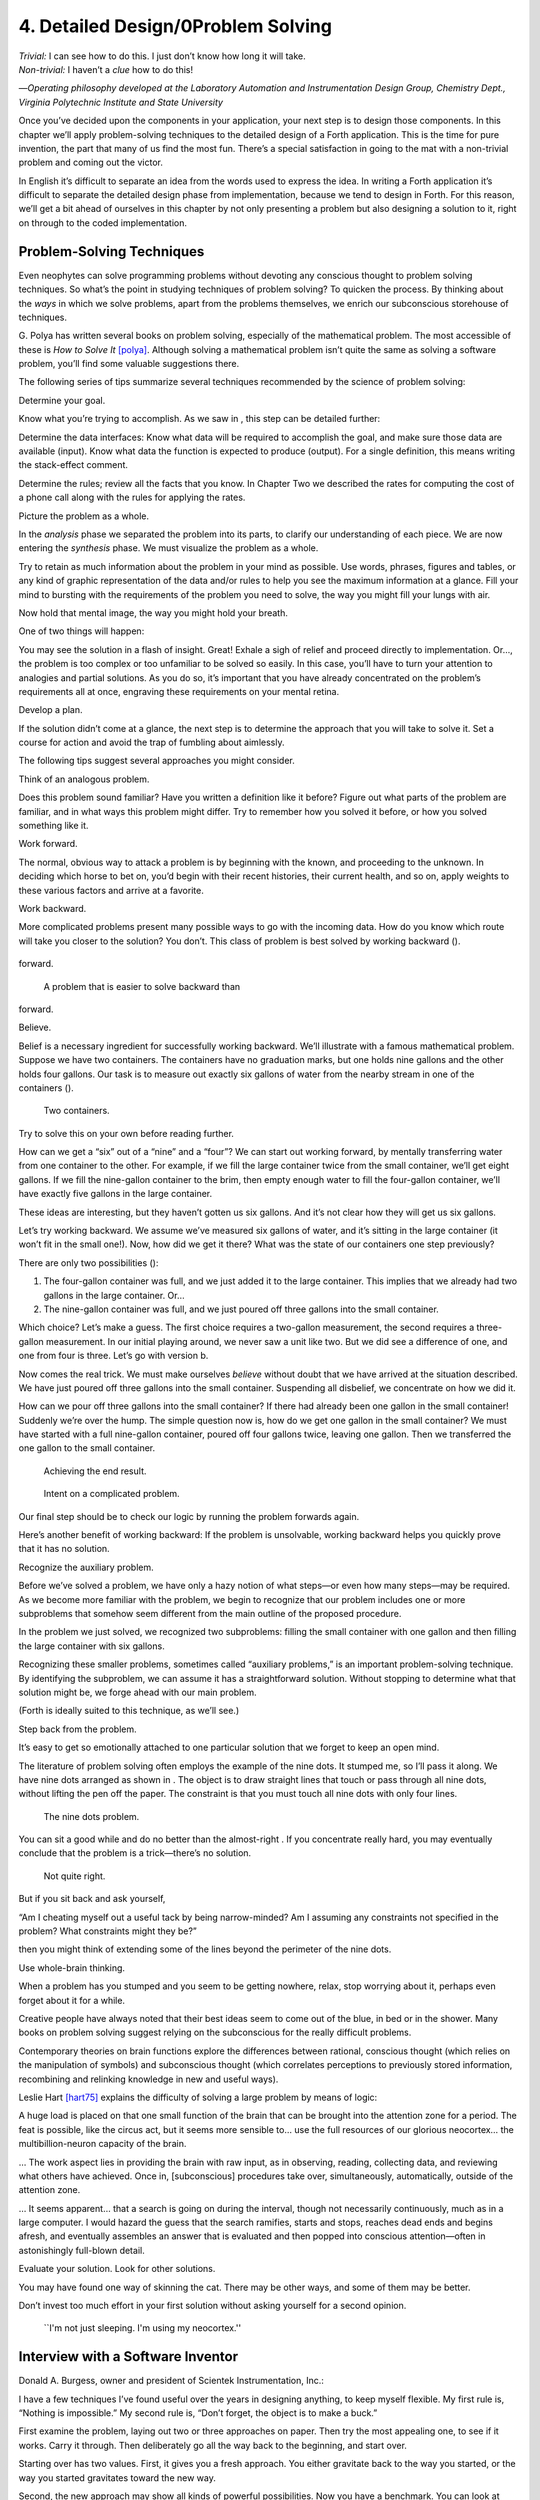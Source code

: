 


***********************************
4. Detailed Design/0Problem Solving
***********************************


| *Trivial:* I can see how to do this. I just don’t know how long it
  will take.
| *Non-trivial:* I haven’t a *clue* how to do this!

—*Operating philosophy developed at the Laboratory
Automation and Instrumentation Design Group,
Chemistry Dept., Virginia Polytechnic Institute and State University*

Once you’ve decided upon the components in your application, your next
step is to design those components. In this chapter we’ll apply
problem-solving techniques to the detailed design of a Forth
application. This is the time for pure invention, the part that many of
us find the most fun. There’s a special satisfaction in going to the mat
with a non-trivial problem and coming out the victor.

In English it’s difficult to separate an idea from the words used to
express the idea. In writing a Forth application it’s difficult to
separate the detailed design phase from implementation, because we tend
to design in Forth. For this reason, we’ll get a bit ahead of ourselves
in this chapter by not only presenting a problem but also designing a
solution to it, right on through to the coded implementation.

Problem-Solving Techniques
==========================

Even neophytes can solve programming problems without devoting any
conscious thought to problem solving techniques. So what’s the point in
studying techniques of problem solving? To quicken the process. By
thinking about the *ways* in which we solve problems, apart from the
problems themselves, we enrich our subconscious storehouse of
techniques.

G. Polya has written several books on problem solving, especially of the
mathematical problem. The most accessible of these is *How to Solve It*
[polya]_. Although solving a mathematical problem isn’t
quite the same as solving a software problem, you’ll find some valuable
suggestions there.

The following series of tips summarize several techniques recommended by
the science of problem solving:

Determine your goal.

Know what you’re trying to accomplish. As we saw in , this step can be
detailed further:

Determine the data interfaces: Know what data will be required to
accomplish the goal, and make sure those data are available (input).
Know what data the function is expected to produce (output). For a
single definition, this means writing the stack-effect comment.

Determine the rules; review all the facts that you know. In Chapter Two
we described the rates for computing the cost of a phone call along with
the rules for applying the rates.

Picture the problem as a whole.

In the *analysis* phase we separated the problem into its parts, to
clarify our understanding of each piece. We are now entering the
*synthesis* phase. We must visualize the problem as a whole.

Try to retain as much information about the problem in your mind as
possible. Use words, phrases, figures and tables, or any kind of graphic
representation of the data and/or rules to help you see the maximum
information at a glance. Fill your mind to bursting with the
requirements of the problem you need to solve, the way you might fill
your lungs with air.

Now hold that mental image, the way you might hold your breath.

One of two things will happen:

You may see the solution in a flash of insight. Great! Exhale a sigh of
relief and proceed directly to implementation. Or…, the problem is too
complex or too unfamiliar to be solved so easily. In this case, you’ll
have to turn your attention to analogies and partial solutions. As you
do so, it’s important that you have already concentrated on the
problem’s requirements all at once, engraving these requirements on your
mental retina.

Develop a plan.

If the solution didn’t come at a glance, the next step is to determine
the approach that you will take to solve it. Set a course for action and
avoid the trap of fumbling about aimlessly.

The following tips suggest several approaches you might consider.

Think of an analogous problem.

Does this problem sound familiar? Have you written a definition like it
before? Figure out what parts of the problem are familiar, and in what
ways this problem might differ. Try to remember how you solved it
before, or how you solved something like it.

Work forward.

The normal, obvious way to attack a problem is by beginning with the
known, and proceeding to the unknown. In deciding which horse to bet on,
you’d begin with their recent histories, their current health, and so
on, apply weights to these various factors and arrive at a favorite.

Work backward.

More complicated problems present many possible ways to go with the
incoming data. How do you know which route will take you closer to the
solution? You don’t. This class of problem is best solved by working
backward ().

.. figure:: fig4-1.png
   :alt: A problem that is easier to solve backward than
forward.

   A problem that is easier to solve backward than
forward.


..


Believe.

Belief is a necessary ingredient for successfully working backward.
We’ll illustrate with a famous mathematical problem. Suppose we have two
containers. The containers have no graduation marks, but one holds nine
gallons and the other holds four gallons. Our task is to measure out
exactly six gallons of water from the nearby stream in one of the
containers ().

.. figure:: fig4-2.png
   :alt: Two containers.

   Two containers.


..


Try to solve this on your own before reading further.

How can we get a “six” out of a “nine” and a “four”? We can start out
working forward, by mentally transferring water from one container to
the other. For example, if we fill the large container twice from the
small container, we’ll get eight gallons. If we fill the nine-gallon
container to the brim, then empty enough water to fill the four-gallon
container, we’ll have exactly five gallons in the large container.

These ideas are interesting, but they haven’t gotten us six gallons. And
it’s not clear how they will get us six gallons.

Let’s try working backward. We assume we’ve measured six gallons of
water, and it’s sitting in the large container (it won’t fit in the
small one!). Now, how did we get it there? What was the state of our
containers one step previously?

There are only two possibilities ():

#. The four-gallon container was full, and we just added it to the large
   container. This implies that we already had two gallons in the large
   container. Or…

#. The nine-gallon container was full, and we just poured off three
   gallons into the small container.

Which choice? Let’s make a guess. The first choice requires a two-gallon
measurement, the second requires a three-gallon measurement. In our
initial playing around, we never saw a unit like two. But we did see a
difference of one, and one from four is three. Let’s go with version b.

Now comes the real trick. We must make ourselves *believe* without doubt
that we have arrived at the situation described. We have just poured off
three gallons into the small container. Suspending all disbelief, we
concentrate on how we did it.

How can we pour off three gallons into the small container? If there had
already been one gallon in the small container! Suddenly we’re over the
hump. The simple question now is, how do we get one gallon in the small
container? We must have started with a full nine-gallon container,
poured off four gallons twice, leaving one gallon. Then we transferred
the one gallon to the small container.

.. figure:: fig4-3.png
   :alt: Achieving the end result.

   Achieving the end result.


..


.. figure:: img4-103.png
   :alt: Intent on a complicated problem.

   Intent on a complicated problem.


..


Our final step should be to check our logic by running the problem
forwards again.

Here’s another benefit of working backward: If the problem is
unsolvable, working backward helps you quickly prove that it has no
solution.

Recognize the auxiliary problem.

Before we’ve solved a problem, we have only a hazy notion of what
steps—or even how many steps—may be required. As we become more familiar
with the problem, we begin to recognize that our problem includes one or
more subproblems that somehow seem different from the main outline of
the proposed procedure.

In the problem we just solved, we recognized two subproblems: filling
the small container with one gallon and then filling the large container
with six gallons.

Recognizing these smaller problems, sometimes called “auxiliary
problems,” is an important problem-solving technique. By identifying the
subproblem, we can assume it has a straightforward solution. Without
stopping to determine what that solution might be, we forge ahead with
our main problem.

(Forth is ideally suited to this technique, as we’ll see.)

Step back from the problem.

It’s easy to get so emotionally attached to one particular solution that
we forget to keep an open mind.

The literature of problem solving often employs the example of the nine
dots. It stumped me, so I’ll pass it along. We have nine dots arranged
as shown in . The object is to draw straight lines that touch or pass
through all nine dots, without lifting the pen off the paper. The
constraint is that you must touch all nine dots with only four lines.

.. figure:: fig4-4.png
   :alt: The nine dots problem.

   The nine dots problem.


..


You can sit a good while and do no better than the almost-right . If you
concentrate really hard, you may eventually conclude that the problem is
a trick—there’s no solution.

.. figure:: fig4-5.png
   :alt: Not quite right.

   Not quite right.


..


But if you sit back and ask yourself,

“Am I cheating myself out a useful tack by being narrow-minded? Am I
assuming any constraints not specified in the problem? What constraints
might they be?”

then you might think of extending some of the lines beyond the perimeter
of the nine dots.

Use whole-brain thinking.

When a problem has you stumped and you seem to be getting nowhere,
relax, stop worrying about it, perhaps even forget about it for a while.

Creative people have always noted that their best ideas seem to come out
of the blue, in bed or in the shower. Many books on problem solving
suggest relying on the subconscious for the really difficult problems.

Contemporary theories on brain functions explore the differences between
rational, conscious thought (which relies on the manipulation of
symbols) and subconscious thought (which correlates perceptions to
previously stored information, recombining and relinking knowledge in
new and useful ways).

Leslie Hart [hart75]_ explains the difficulty of
solving a large problem by means of logic:

A huge load is placed on that one small function of the brain that can
be brought into the attention zone for a period. The feat is possible,
like the circus act, but it seems more sensible to… use the full
resources of our glorious neocortex… the multibillion-neuron capacity of
the brain.

… The work aspect lies in providing the brain with raw input, as in
observing, reading, collecting data, and reviewing what others have
achieved. Once in, [subconscious] procedures take over, simultaneously,
automatically, outside of the attention zone.

… It seems apparent… that a search is going on during the interval,
though not necessarily continuously, much as in a large computer. I
would hazard the guess that the search ramifies, starts and stops,
reaches dead ends and begins afresh, and eventually assembles an answer
that is evaluated and then popped into conscious attention—often in
astonishingly full-blown detail.

Evaluate your solution. Look for other solutions.

You may have found one way of skinning the cat. There may be other ways,
and some of them may be better.

Don’t invest too much effort in your first solution without asking
yourself for a second opinion.

.. figure:: img4-106.png
   :alt: ``I'm not just sleeping. I'm using my neocortex.''

   ``I'm not just sleeping. I'm using my neocortex.''


..


Interview with a Software Inventor
==================================

Donald A. Burgess, owner and president of Scientek Instrumentation,
Inc.:

I have a few techniques I’ve found useful over the years in designing
anything, to keep myself flexible. My first rule is, “Nothing is
impossible.” My second rule is, “Don’t forget, the object is to make a
buck.”

First examine the problem, laying out two or three approaches on paper.
Then try the most appealing one, to see if it works. Carry it through.
Then deliberately go all the way back to the beginning, and start over.

Starting over has two values. First, it gives you a fresh approach. You
either gravitate back to the way you started, or the way you started
gravitates toward the new way.

Second, the new approach may show all kinds of powerful possibilities.
Now you have a benchmark. You can look at both approaches and compare
the advantages of both. You’re in a better position to judge.

Getting stuck comes from trying too hard to follow a single approach.
Remember to say, “I want this kumquat crusher to be different. Let’s
reject the traditional design as not interesting. Let’s try some crazy
ideas.”

The best thing is to start drawing pictures. I draw little men. That
keeps it from looking like “data” and interfering with my thinking
process. The human mind works exceptionally well with analogies. Putting
things in context keeps you from getting stuck within the confines of
any language, even Forth.

When I want to focus my concentration, I draw on little pieces of paper.
When I want to think in broad strokes, to capture the overall flow, I
draw on great big pieces of paper. These are some of the crazy tricks I
use to keep from getting stagnant.

When I program in Forth, I spend a day just dreaming, kicking around
ideas. Usually before I start typing, I sketch it out in general terms.
No code, just talk. Notes to myself.

Then I start with the last line of code first. I describe what I would
like to do, as close to English as I can. Then I use the editor to slide
this definition towards the bottom of the screen, and begin coding the
internal words. Then I realize that’s a lousy way to do it. Maybe I
split my top word into two and transfer one of them to an earlier block
so I can use it earlier. I run the hardware if I have it; otherwise I
simulate it.

Forth requires self-discipline. You have to stop diddling with the
keyboard. Forth is so willing to do what I tell it to, I’ll tell it to
do all kinds of ridiculous things that have nothing to do with where I’m
trying to go. At those times I have to get away from the keyboard.

Forth lets you play. That’s fine, chances are you’ll get some ideas. As
long as you keep yourself from playing as a habit. Your head is a whole
lot better than the computer for inventing things.

Detailed Design
===============

We’re now at the point in the development cycle at which we’ve decided
we need a component (or a particular word). The component will consist
of a number of words, some of which (those that comprise the lexicon)
will be used by other components and some of which (the internal words)
will be only used within this component.

Create as many words as necessary to obey the following tip:

Each definition should perform a simple, well-defined task.

Here are the steps generally involved in designing a component:

#. Based on the required functions, decide on the names and syntax for
   the external definitions (define the interfaces).

#. Refine the conceptual model by describing the algorithm(s) and data
   structure(s).

#. Recognize auxiliary definitions.

#. Determine what auxiliary definitions and techniques are already
   available.

#. Describe the algorithm with pseudocode.

#. Implement it by working backwards from existing definitions to the
   inputs.

#. Implement any missing auxiliary definitions.

#. If the lexicon contains many names with strong elements in common,
   design and code the commonalities as internal definitions, then
   implement the external definitions.

We’ll discuss the first two steps in depth. Then we’ll engage in an
extended example of designing a lexicon.

Forth Syntax
============

At this point in the development cycle you must decide how the words in
your new lexicon will be used in context. In doing so, keep in mind how
the lexicon will be used by subsequent components.

In designing a component, the goal is to create a lexicon that will make
your later code readable and easy to maintain.

Each component should be designed with components that use it in mind.
You must design the syntax of the lexicon so that the words make sense
when they appear in context. Hiding interrelated information within the
component will ensure maintainability, as we’ve seen.

At the same time, observe Forth’s own syntax. Rather than insisting on a
certain syntax because it seems familiar, you may save yourself from
writing a lot of unnecessary code by choosing a syntax that Forth can
support without any special effort on your part.

Here are some elementary rules of Forth’s natural syntax:

Let numbers precede names.

Words that require a numeric argument will naturally expect to find that
number on the stack. Syntactically speaking, then, the number should
precede the name. For instance, the syntax of the word SPACES, which
emits “:math:`n`” number of spaces, is

.. code-block:: none
   
   20 SPACES

..


Sometimes this rule violates the order that our ear is accustomed to
hearing. For instance, the Forth word + expects to be preceded by both
arguments, as in

.. code-block:: none
   
   3 4 +

..


This ordering, in which values precede operators, is called “postfix.”

Forth, in its magnanimity, won’t *insist* upon postfix notation. You
could redefine + to expect one number in the input stream, like this:

.. code-block:: none
   
   3 + 4

..


by defining it so:

.. code-block:: none
   
   : +   BL WORD  NUMBER DROP  + ;

..


(where is 79/83 Standard, returning an address, and returns a
double-length value as in the 83 Standard Uncontrolled Reference Words).

Fine. But you wouldn’t be able to use this definition inside other colon
definitions or pass it arguments, thereby defeating one of Forth’s major
advantages.

Frequently, “noun” type words pass their addresses (or any type of
pointer) as a stack argument to “verb” type words. The Forth-like syntax
of

    “noun” “verb”

.. figure:: img4-110.png
   :alt: img4-110

   img4-110


..


will generally prove easiest to implement because of the stack.

In some cases this word order sounds unnatural. For instance, suppose we
have a file named INVENTORY. One thing we can do with that file is SHOW
it; that is, format the information in pretty columns. If INVENTORY
passes a pointer to SHOW, which acts upon it, the syntax becomes

.. code-block:: none
   
   INVENTORY SHOW

..


If your spec demands the English word-order, Forth offers ways to
achieve it. But most involve new levels of complexity. Sometimes the
best thing to do is to choose a better name. How about

.. code-block:: none
   
   INVENTORY REPORT

..


(We’ve made the “pointer” an adjective, and the “actor” a noun.)

If the requirements insist on the syntax

.. code-block:: none
   
   SHOW INVENTORY

..


we have several options. SHOW might set a flag and INVENTORY would act
according to the flag. Such an approach has certain disadvantages,
especially that INVENTORY must be “smart” enough to know all the
possible actions that might be taken on it. (We’ll treat these problems
in Chapters [chapter-7] and [chapter-8].)

Or, SHOW might look ahead at the next word in the input stream. We’ll
discuss this approach in a tip, “Avoid expectations,” later in this
chapter.

Or, the recommended approach, SHOW might set an “execution variable”
that INVENTORY will then execute. (We’ll discuss vectored execution in
.)

Let text follow names.

If the Forth interpreter finds a string of text that is neither a number
nor a predefined word, it will abort with an error message. For this
reason, an undefined string must be preceded by a defined word.

An example is ." (dot-quote), which precedes the text it will later
print. Another example is (as well as all defining words), which
precedes the name that is, at the moment, still undefined.

The rule also applies to defined words that you want to refer to, but
not execute in the usual way. An example is , as in

.. code-block:: none
   
   FORGET TASK

..


Syntactically, must precede TASK so that TASK doesn’t execute.

Let definitions consume their arguments.

This syntax rule is more a convention of good Forth programming than a
preference of Forth.

Suppose you’re writing the word LAUNCH, which requires the number of a
launch pad and fires the appropriate rocket. You want the definition to
look roughly like this:

.. code-block:: none
   
   : LAUNCH  ( pad#)  LOAD  AIM  FIRE ;

..


Each of the three internal definitions will require the same argument,
the launch pad number. You’ll need two s somewhere. The question is
where? If you put them inside LOAD and AIM, then you can keep them out
of LAUNCH, as in the definition above. If you leave them out of LOAD and
AIM, you’ll have to define:

.. code-block:: none
   
   : LAUNCH  ( pad#)  DUP LOAD  DUP AIM  FIRE ;

..


By convention, the latter version is preferable, because LOAD and AIM
are cleaner. They do what you expect them to do. Should you have to
define READY, you can do it so:

.. code-block:: none
   
   : READY  ( pad#)  DUP LOAD  AIM ;

..


and not

.. code-block:: none
   
   : READY  ( pad#)  LOAD  AIM  DROP ;

..


Use zero-relative numbering.

By habit we humans number things starting with one: “first, second,
third,” etc. Mathematical models, on the other hand, work more naturally
when starting with zero. Since computers are numeric processors,
software becomes easier to write when we use zero-relative numbering.

To illustrate, suppose we have a table of eight-byte records. The first
record occupies the first eight bytes of the table. To compute its
starting address, we add “0” to TABLE. To compute the starting address
of the “second” record, we add “8” to TABLE.

.. figure:: fig4-6.png
   :alt: A table of 8-byte records.

   A table of 8-byte records.


..


It’s easy to derive a formula to achieve these results:

+----------------------------+------------------------------------+------+
| first record starts at:    | :math:`\mathsf{0 \times 8} = {}`   | 0    |
+----------------------------+------------------------------------+------+
| second record starts at:   | :math:`\mathsf{1 \times 8} = {}`   | 8    |
+----------------------------+------------------------------------+------+
| third record starts at:    | :math:`\mathsf{2 \times 8} = {}`   | 16   |
+----------------------------+------------------------------------+------+

We can easily write a word which converts a record# into the address
where that record begins:

.. code-block:: none
   
   : RECORD  ( record# -- adr )
      8 *  TABLE + ;

..


Thus in computer terms it makes sense to call the “first record” the 0th
record.

If your requirements demand that numbering start at one, that’s fine.
Use zero-relative numbering throughout your design and then, only in the
“user lexicons” (the set of words that the end-user will use) include
the conversion from zero-to one-relative numbering:

.. code-block:: none
   
   : ITEM  ( n -- adr)  1- RECORD ;

..


Let addresses precede counts.

Again, this is a convention, not a requirement of Forth, but such
conventions are essential for readable code. You’ll find examples of
this rule in the words , , and .

Let sources precede destinations.

Another convention for readability. For instance, in some systems, the
phrase

.. code-block:: none
   
   22 37 COPY

..


copies Screen 22 to Screen 37. The syntax of CMOVE incorporates both
this convention and the previous convention:

.. code-block:: none
   
   source destination count &poorbf{CMOVE}

..


Avoid expectations (in the input stream).

Generally try to avoid creating words that presume there will be other
words in the input stream.

Suppose your color computer represents blue with the value 1, and
light-blue with 9. You want to define two words: BLUE will return 1;
LIGHT may precede BLUE to produce 9.

In Forth, it would be possible to define BLUE as a constant, so that
when executed it always returns 1.

.. code-block:: none
   
   1 CONSTANT BLUE

..


And then define LIGHT such that it looks for the next word in the input
stream, executes it, and “ors” it with 8 (the logic of this will become
apparent when we visit this example again, later in the book):

.. code-block:: none
   
   : LIGHT  ( precedes a color)  ( -- color value)
        ' EXECUTE  8 OR ;

..


(in fig-Forth:

.. code-block:: none
   
   : LIGHT [COMPILE] '  CFA EXECUTE  8 OR ;&textrm{)}

..


(For novices: The apostrophe in the definition of LIGHT is a Forth word
called “tick.” Tick is a dictionary-search word; it takes a name and
looks it up in the dictionary, returning the address where the
definition resides. Used in this definition, it will find the address of
the word following LIGHT—for instance, BLUE—and pass this address to the
word , which will execute BLUE, pushing a one onto the stack. Having
“sucked up” the operation of BLUE, LIGHT now “or”s an 8 into the 1,
producing a 9.)

This definition will work when invoked in the input stream, but special
handling is required if we want to let LIGHT be invoked within a colon
definition, as in:

.. code-block:: none
   
   : EDITING   LIGHT BLUE BORDER ;

..


Even in the input stream, the use of EXECUTE here will cause a crash if
LIGHT is accidentally followed by something other than a defined word.

The preferred technique, if you’re forced to use this particular syntax,
is to have LIGHT set a flag, and have BLUE determine whether that flag
was set, as we’ll see later on.

There will be times when looking ahead in the input stream is desirable,
even necessary. (The proposed TO solution is often implemented this way
[rosen82]_.)

But generally, avoid expectations. You’re setting yourself up for
disappointment.

Let commands perform themselves.

This rule is a corollary to “Avoid expectations.” It’s one of Forth’s
philosophical quirks to let words do their own work. Witness the Forth
compiler (the function that compiles colon definitions), caricatured in
. It has very few rules:

.. figure:: fig4-7.png
   :alt: The traditional compiler vs. the {Forth}{} compiler.

   The traditional compiler vs. the {Forth}{} compiler.


..


-  Scan for the next word in the input stream and look it up in the
   dictionary.

-  If it’s an ordinary word, *compile* its address.

-  If it’s an “immediate” word, *execute* it.

-  If it’s not a defined word, try to convert it to a number and compile
   it as a literal.

-  If it’s not a number, abort with an error message.

Nothing is mentioned about compiling-words such as , , , etc. The colon
compiler doesn’t know about these words. It merely recognizes certain
words as “immediate” and executes them, letting them do their own work.
(See *Starting Forth*, Chapter Eleven, “How to Control the Colon
Compiler.”)

The compiler doesn’t even “look for” semicolon to know when to stop
compiling. Instead it *executes* semicolon, allowing it to do the work
of ending the definition and shutting off the compiler.

There are two tremendous advantages to this approach. First, the
compiler is so simple it can be written in a few lines of code. Second,
there’s no limit on the number of compiling words you can add at any
time, simply by making them immediate. Thus, even Forth’s colon compiler
is extensible!

Forth’s text interpreter and Forth’s address interpreter also adhere to
this same rule.

The following tip is perhaps the most important in this chapter:

Don’t write your own interpreter/compiler when you can use Forth’s.

One class of applications answers a need for a special purpose
language—a self-contained set of commands for doing one particular
thing. An example is a machine-code assembler. Here you have a large
group of commands, the mnemonics, with which you can describe the
instructions you want assembled. Here again, Forth takes a radical
departure from mainstream philosophy.

Traditional assemblers are special-purpose interpreters—that is, they
are complicated programs that scan the assembly-language listing looking
for recognized mnemonics such as ADD, SUB, JMP, etc., and assemble
machine instructions correspondingly. The Forth assembler, however, is
merely a lexicon of Forth words that themselves assemble machine
instructions.

There are many more examples of the special purpose language, each
specific to individual applications. For instance:

#. If you’re building an Adventure-type game, you’d want to write a
   language that lets you create and describe monsters and rooms, etc.
   You might create a defining word called ROOM to be used like this:

   ::

.. code-block:: none
   
   ROOM DUNGEON

..


   Then create a set of words to describe the room’s attributes by
   building unseen data structures associated with the room:

   ::

.. code-block:: none
   
   EAST-OF DRAGON-LAIR
   WEST-OF BRIDGE
   CONTAINING POT-O-GOLD
   etc.

..


   The commands of this game-building language can simply be Forth
   words, with Forth as the interpreter.

#. If you’re working with Programmable Array Logic (PAL) devices, you’d
   like a form of notation that lets you describe the behavior of the
   output pins in logical terms, based on the states of the input pins.
   A PAL programmer was written with wonderful simplicity in Forth by
   Michael Stolowitz [stolowitz82]_.

#. If you must create a series of user menus to drive your application,
   you might want to first develop a menu-compiling language. The words
   of this new language allow an application programmer to quickly
   program the needed menus—while hiding information about how to draw
   borders, move the cursor, etc.

All of these examples can be coded in Forth as lexicons, using the
normal Forth interpreter, without having to write a special-purpose
interpreter or compiler.

Moore:

A simple solution is one that does not obscure the problem with
irrelevancies. It’s conceivable that something about the problem
requires a unique interpreter. But every time you see a unique
interpreter, it implies that there is something particularly awkward
about the problem. And that is almost never the case.

If you write your own interpreter, the interpreter is almost certainly
the most complex, elaborate part of your entire application. You have
switched from solving a problem to writing an interpreter.

I think that programmers like to write interpreters. They like to do
these elaborate difficult things. But there comes a time when the world
is going to have to quit programming keypads and converting numbers to
binary, and start solving problems.

Algorithms and Data Structures
==============================

In we learned how to describe a problem’s requirements in terms of
interfaces and rules. In this section we’ll refine the conceptual model
for each component into clearly defined algorithms and data structures.

An algorithm is a procedure, described as a finite number of rules, for
accomplishing a certain task. The rules must be unambiguous and
guaranteed to terminate after a finite number of applications. (The word
is named for the ninth century Persian mathematician al-Khowarizmi.)

An algorithm lies halfway between the imprecise directives of human
speech, such as “Please sort these letters chronologically,” and the
precise directives of computer language, such as “BEGIN 2DUP < IF …”
etc. The algorithm for sorting letters chronologically might be this:

#. Take an unsorted letter and note its date.

#. Find the correspondence folder for that month and year.

#. Flip through the letters in the folder, starting from the front,
   until you find the first letter dated later than your current letter.

#. Insert your current letter just in front of the letter dated later.
   (If the folder is empty, just insert the letter.)

There may be several possible algorithms for the same job. The algorithm
given above would work fine for folders containing ten or fewer letters,
but for folders with a hundred letters, you’d probably resort to a more
efficient algorithm, such as this:

#. (same)

#. (same)

#. If the date falls within the first half of the month, open the folder
   a third of the way in. If the letter you find there is dated later
   than your current letter, search forward until you find a letter
   dated the same or before your current letter. Insert your letter at
   that point. If the letter you find is dated earlier than your current
   letter, search backward…

… You get the point. This second algorithm is more complicated than the
first. But in execution it will require fewer steps on the average
(because you don’t have to search clear from the beginning of the folder
every time) and therefore can be performed faster.

A data structure is an arrangement of data or locations for data,
organized especially to match the problem. In the last example, the file
cabinet containing folders and the folders containing individual letters
can be thought of as data structures. The new conceptual model includes
the filing cabinets and folders (data structures) plus the steps for
doing the filing (algorithms).

Calculations vs. Data Structures vs. Logic
==========================================

We’ve stated before that the best solution to a problem is the simplest
adequate one; for any problem we should strive for the simplest
approach.

Suppose we must write code to fulfill this specification:

.. code-block:: none
   
   if the input argument is 1, the output is 10
   if the input argument is 2, the output is 12
   if the input argument is 3, the output is 14

..


There are three approaches we could take:

Calculation
     

    ::

.. code-block:: none
   
   ( n)  1-  2*  10 +

..


Data Structure
     

    ::

.. code-block:: none
   
   CREATE TABLE  10 C,  12 C,  14 C,
   ( n)  1- TABLE + C@

..


Logic
     

    ::

.. code-block:: none
   
   ( n)  CASE
            1 OF 10 ENDOF
            2 OF 12 ENDOF
            3 OF 14 ENDOF  ENDCASE

..


In this problem, calculation is simplest. Assuming it is also adequate
(speed is not critical), calculation is best.

The problem of converting angles to sines and cosines can be implemented
more simply (at least in terms of lines of code and object size) by
calculating the answers than by using a data structure. But for many
applications requiring trig, it’s faster to look up the answer in a
table stored in memory. In this case, the simplest *adequate* solution
is using the data structure.

In we introduced the telephone rate problem. In that problem the rates
appeared to be arbitrary, so we designed a data structure:

+---------------+---------------+----------------+-----------------+
|               | *Full Rate*   | *Lower Rate*   | *Lowest Rate*   |
+===============+===============+================+=================+
| First Min.    | .30           | .22            | .12             |
+---------------+---------------+----------------+-----------------+
| Add’1 Mins.   | .12           | .10            | .06             |
+---------------+---------------+----------------+-----------------+

Using a data structure was simpler than trying to invent a formula by
which these values could be calculated. And the formula might prove
wrong later. In this case, table-driven code is easier to maintain.

In we designed a keystroke interpreter for our Tiny Editor using a
decision table:

+-----------------+-------------------+------------------+
| *Key*           | *Not-Inserting*   | *Inserting*      |
+-----------------+-------------------+------------------+
| ``Ctrl-D``      | ``DELETE``        | ``INSERT-OFF``   |
+-----------------+-------------------+------------------+
| ``Ctrl-I``      | ``INSERT-ON``     | ``INSERT-OFF``   |
+-----------------+-------------------+------------------+
| ``backspace``   | ``BACKWARD``      | ``INSERT<``      |
+-----------------+-------------------+------------------+
| etc.            |                   |                  |
+-----------------+-------------------+------------------+

We could have achieved this same result with logic:

.. code-block:: none
   
   CASE
      CTRL-D     OF  'INSERTING @  IF
         INSERT-OFF   ELSE DELETE     THEN   ENDOF
      CTRL-I     OF  'INSERTING @  IF
         INSERT-OFF   ELSE INSERT-ON  THEN   ENDOF
      BACKSPACE  OF  'INSERTING @  IF
         INSERT<      ELSE BACKWARD   THEN   ENDOF
   ENDCASE

..


but the logic is more confusing. And the use of logic to express such a
multi-condition algorithm gets even more convoluted when a table was not
used in the original design.

The use of logic becomes advisable when the result is not calculable, or
when the decision is not complicated enough to warrant a decision table.
is devoted to the issue of minimizing the use of logic in your programs.

In choosing which approach to apply towards solving a problem, give
preference in the following order:

#. calculation (except when speed counts)

#. data structures

#. logic

Of course, one nice feature of modular languages such as Forth is that
the actual implementation of a component—whether it uses calculation,
data structures, or logic—doesn’t have to be visible to the rest of the
application.

Solving a Problem: Computing Roman Numerals
===========================================

In this section we’ll attempt to demonstrate the process of designing a
lexicon. Rather than merely present the problem and its solution, I’m
hoping we can crack this problem together. (I kept a record of my
thought processes as I solved this problem originally.) You’ll see
elements of the problem-solving guidelines previously given, but you’ll
also see them being applied in a seemingly haphazard order—just as they
would be in reality.

Here goes: The problem is to write a definition that consumes a number
on the stack and displays it as a Roman numeral.

This problem most likely represents a component of a larger system.
We’ll probably end up defining several words in the course of solving
this problem, including data structures. But this particular lexicon
will include only one name, ROMAN, and it will take its argument from
the stack. (Other words will be internal to the component.)

Having thus decided on the external syntax, we can now proceed to devise
the algorithms and data structures.

We’ll follow the scientific method—we’ll observe reality, model a
solution, test it against reality, modify the solution, and so on. We’ll
begin by recalling what we know about Roman numerals.

Actually, we don’t remember any formal rules about Roman numerals. But
if you give us a number, we can make a Roman numeral out of it. We know
how to do it—but we can’t yet state the procedure as an algorithm.

So, let’s look at the first ten Roman numerals:

We make a few observations. First, there’s the idea of a tally, where we
represent a number by making that many marks (3 = III). On the other
hand, special symbols are used to represent groups (5 = V). In fact, it
seems we can’t have more than three I’s in a row before we use a larger
symbol.

Second, there’s a symmetry around five. There’s a symbol for five (V),
and a symbol for ten (X). The pattern I, II, III repeats in the second
half, but with a preceding V.

One-less-than-five is written IV, and one-less-than-ten is written IX.
It seems that putting an “I” in front of a larger-value symbol is like
saying “one-less-than…”

These are vague, hazy observations. But that’s alright. We don’t have
the whole picture yet.

Let’s study what happens above ten:

This is exactly the pattern as before, with an extra “X” in front. So
there’s a repeating cycle of ten, as well.

If we look at the twenties, they’re the same, with two “X”s; the
thirties with three “X”s. In fact, the number of “X” is the same as the
number in the tens column of the original decimal number.

This seems like an important observation: we can decompose our decimal
number into decimal digits, and treat each digit separately. For
instance, 37 can be written as

    XXX (thirty)

followed by

    VII (seven)

It may be premature, but we can already see a method by which Forth will
let us decompose a number into decimal digits—with modulo division by
ten. For instance, if we say

.. code-block:: none
   
   37 10 /MOD

..


we’ll get a 7 and a 3 on the stack (the three—being the quotient—is on
top.)

But these observations raise a question: What about below ten, where
there is no ten’s place? Is this a special case? Well, if we consider
that each “X” represents ten, then the absence of “X” represents zero.
So it’s *not* a special case. Our algorithm works, even for numbers less
than ten.

Let’s continue our observations, paying special attention to the cycles
of ten. We notice that forty is “XL.” This is analogous to 4 being “IV,”
only shifted by the value of ten. The “X” before the “L” says
“ten-less-than-fifty.” Similarly,

Apparently the same patterns apply for any decimal digit—only the
symbols themselves change. Anyway, it’s clear now that we’re dealing
with an essentially decimal system.

If pressed to do so, we could even build a model for a system to display
Roman numerals from 1 to 99, using a combination of algorithm and data
structure.

Data Structure
--------------

+----+----------+--------+----+----+-----+--------+
|    | to 3em   |        |    |    |     |        |
+----+----------+--------+----+----+-----+--------+
|    | 0        |        |    |    | 0   |        |
+----+----------+--------+----+----+-----+--------+
|    | 1        | I      |    |    | 1   | X      |
+----+----------+--------+----+----+-----+--------+
|    | 2        | II     |    |    | 2   | XX     |
+----+----------+--------+----+----+-----+--------+
|    | 3        | III    |    |    | 3   | XXX    |
+----+----------+--------+----+----+-----+--------+
|    | 4        | IV     |    |    | 4   | XL     |
+----+----------+--------+----+----+-----+--------+
|    | 5        | V      |    |    | 5   | L      |
+----+----------+--------+----+----+-----+--------+
|    | 6        | VI     |    |    | 6   | LX     |
+----+----------+--------+----+----+-----+--------+
|    | 7        | VII    |    |    | 7   | LXX    |
+----+----------+--------+----+----+-----+--------+
|    | 8        | VIII   |    |    | 8   | LXXX   |
+----+----------+--------+----+----+-----+--------+
|    | 9        | IX     |    |    | 9   | XC     |
+----+----------+--------+----+----+-----+--------+

Algorithm
---------

Divide :math:`n` by 10. The quotient is the tens’ column digit; the
remainder is the ones’ column digit. Look up the ten’s digit in the
tens’ table and print the corresponding symbol pattern. Look up the
ones’ digit in the one’s table and print that corresponding symbol
pattern.

For example, if the number is 72, the quotient is 7, the remainder is 2.
7 in the tens’ table corresponds to “LXX,” so print that. 2 in the ones’
column corresponds to “II,” so print that. The result:

    LXXII

We’ve just constructed a model that works for numbers from one to 99.
Any higher number would require a hundreds’ table as well, along with an
initial division by 100.

The logical model just described might be satisfactory, as long as it
does the job. But somehow it doesn’t seem we’ve fully solved the
problem. We avoided figuring out how to produce the basic pattern by
storing all possible combinations in a series of tables. Earlier in this
chapter we observed that calculating an answer, if it’s possible, can be
easier than using a data structure.

Since this section deals with devising algorithms, let’s go all the way.
Let’s look for a general algorithm for producing any digit, using only
the elementary set of symbols. Our data structure should contain only
this much information:

In listing the symbols, we’ve also *organized* them in a way that seems
right. The symbols in the left column are all multiples of ten; the
symbols in the right column are multiples of five. Furthermore, the
symbols in each row have ten times the value of the symbols directly
above them.

Another difference, the symbols in the first column can all be combined
in multiples, as “XXXIII.” But you can’t have multiples of any of the
right-column symbols, such as VVV. Is this observation useful? Who
knows?

Let’s call the symbols in the left column ONERS and in the right column
FIVERS. The ONERS represent the values 1, 10, 100, and 1,000; that is,
the value of one in every possible decimal place. The FIVERS represent
5, 50, and 500; that is, the value of five in every possible decimal
place.

Using these terms, instead of the symbols themselves, we should be able
to express the algorithm for producing any digit. (We’ve factored out
the actual symbols from the *kind* of symbols.) For instance, we can
state the following preliminary algorithm:

For any digit, print as many ONERS as necessary to add up to the value.

Thus, for 300 we get “CCC,” for 20 we get “XX” for one we get “I.” And
for 321 we get “CCCXXI.”

This algorithm works until the digit is 4. Now we’ll have to expand our
algorithm to cover this exception:

Print as many ONERS as necessary to add up to the value, but if the
digit is 4, print a ONER then a FIVER. Hence, 40 is “XL”; 4 is “IV.”

This new rule works until the digit is 5. As we noticed before, digits
of five and above begin with a FIVER symbol. So we expand our rule
again:

If the digit is 5 or more, begin with a FIVER and subtract five from the
value; otherwise do nothing. Then print as many ONERS as necessary to
add up to the value. But if the digit is 4, print only a ONER and a
FIVER.

This rule works until the digit is 9. In this case, we must print a ONER
preceding a—what? A ONER from the next higher decimal place (the next
row below). Let’s call this a TENER. Our complete model, then is:

If the digit is 5 or more, begin with a FIVER and subtract five from the
value; otherwise do nothing. Then, print as many ONERS as necessary to
add up to the value. But if the digit is 4, print only a ONER and a
FIVER, or if it’s 9, print only a ONER and a TENER.

We now have an English-language version of our algorithm. But we still
have some steps to go before we can run it on our computer.

In particular, we have to be more specific about the exceptions. We
can’t just say,

Do a, b, and c. *But* in such and such a case, do something different.

because the computer will do a, b, and c before it knows any better.

Instead, we have to check whether the exceptions apply *before* we do
anything else.

In devising an algorithm, consider exceptions last. In writing code,
handle exceptions first.

This tells us something about the general structure of our
digit-producing word. It will have to begin with a test for the 4/9
exceptions. In either of those cases, it will respond accordingly. If
neither exception applies, it will follow the “normal” algorithm. Using
pseudocode, then:

.. code-block:: none
   
   : DIGIT  ( n )  4-OR-9? IF  special cases
      ELSE  normal case  THEN ;

..


An experienced Forth programmer would not actually write out this
pseudocode, but would more likely form a mental image of the structure
for eliminating the special cases. A less experienced programmer might
find it helpful to capture the structure in a diagram, or in code as
we’ve done here.

In Forth we try to minimize our dependence on logic. But in this case we
need the conditional because we have an exception we need to eliminate.
Still, we’ve minimized the complexity of the control structure by
limiting the number of s in this definition to one.

Yes, we still have to distinguish between the 4-case and the 9-case, but
we’ve deferred that structural dimension to lower-level definitions—the
test for 4-or-9 and the “special case” code.

What our structure really says is that either the 4-exception or the
9-exception must prohibit execution of the normal case. It’s not enough
merely to test for each exception, as in this version:

.. code-block:: none
   
   : DIGIT  ( n )  4-CASE? IF  ONER FIVER  THEN
                   9-CASE? IF  ONER TENER  THEN
                   normal case... ;

..


because the normal case is never excluded. (There’s no way to put an
just before the normal case, because must appear between and .)

If we insist on handling the 4-exception and the 9-exception separately,
we could arrange for each exception to pass an additional flag,
indicating that the exception occurred. If either of these flags is
true, then we can exclude the normal case:

.. code-block:: none
   
   : DIGIT  ( n )  4-CASE? &poorbf{DUP} IF  ONER FIVER  THEN
                   9-CASE? &poorbf{DUP} IF  ONER TENER  THEN
                   OR  NOT IF normal case THEN ;

..


But this approach needlessly complicates the definition by adding new
control structures. We’ll leave it like it was.

Now we have a general idea of the structure of our main definition.

We stated, “If the digit is 5 or more, begin with a FIVER and subtract
five from the value; otherwise do nothing. Then, print as many ONERS as
necessary to add up to the value.”

A direct translation of these rules into Forth would look like this:

.. code-block:: none
   
   ( n)  DUP  4 > IF  FIVER 5 -  THEN  ONERS

..


This is technically correct, but if we’re familiar with the technique of
modulo division, we’ll see this as a natural situation for modulo
division by 5. If we divide the number by five, the quotient will be
zero (false) when the number is less than five, and one (true) when it’s
between 5 and 9. We can use it as the boolean flag to tell whether we
want the leading FIVER:

.. code-block:: none
   
   ( n )  5 / IF FIVER THEN ...

..


The quotient/flag becomes the argument to IF.

Furthermore, the remainder of modulo 5 division is always a number
between 0 and 4, which means that (except for our exception) we can use
the remainder directly as the argument to ONERS. We revise our phrase to

.. code-block:: none
   
   ( n )  5 &poorbf{/MOD} IF FIVER THEN  &poorbf{ONERS}

..


Getting back to that exception, we now see that we can test for both 4
and 9 with a single test—namely, if the remainder is 4. This suggests
that we can do our 5 first, then test for the exception. Something like
this:

.. code-block:: none
   
   : DIGIT  ( n )
        5 /MOD  &poorbf{OVER 4 =  IF  special case  ELSE}
        IF FIVER THEN  ONERS  THEN ;

..


(Notice that we ed the remainder so that we could compare it with 4
without consuming it.)

So it turns out we *do* have a doubly-nested construct after all. But it
seems justified because the is handling the special case. The other is
such a short phrase, “IF FIVER THEN,” it’s hardly worth making into a
separate definition. You could though. (But we won’t.)

Let’s focus on the code for the special case. To state its algorithm:
“If the digit is four, print a ONER and a FIVER. If the digit is nine,
print a ONER and a TENER.”

We can assume that the digit will be one or the other, or else we’d
never be executing this definition. The question is, how do we tell
which one?

Again, we can use the quotient of division by five. If the quotient is
zero, the digit must have been four; otherwise it was nine. So we’ll
play the same trick and use the quotient as a boolean flag. We’ll write:

.. code-block:: none
   
   : ALMOST  ( quotient )
        IF  ONER TENER  ELSE  ONER FIVER  THEN ;

..


In retrospect, we notice that we’re printing a ONER either way. We can
simplify the definition to:

.. code-block:: none
   
   : ALMOST  ( quotient )
        ONER  IF TENER ELSE FIVER THEN ;

..


We’ve assumed that we have a quotient on the stack to use. Let’s go back
to our definition of DIGIT and make sure that we do, in fact:

.. code-block:: none
   
   : DIGIT  ( n )
        5 /MOD  OVER 4 =  IF  &poorbf{ALMOST}  ELSE
        IF FIVER THEN  ONERS  THEN ;

..


It turns out that we have not only a quotient, but a remainder
underneath as well. We’re keeping both on the stack in the event we
execute the clause. The word , however, only needs the quotient. So, for
symmetry, we must the remainder like this:

.. code-block:: none
   
   : DIGIT  ( n )
        5 /MOD  OVER 4 =  IF  ALMOST  &poorbf{DROP}  ELSE
        IF FIVER THEN  ONERS  THEN ;

..


There we have the complete, coded definition for producing a single
digit of a Roman numeral. If we were desperate to try it out before
writing the needed auxiliary definitions, we could very quickly define a
lexicon of words to print one group of symbols, say the ONES row:

.. code-block:: none
   
   : ONER    ." I" ;
   : FIVER   ." V" ;
   : TENER   ." X" ;
   : ONERS  ( # of oners -- )
        ?DUP IF 0 DO  ONER  LOOP  THEN ;

..


before loading our definitions of ALMOST and DIGIT.

But we’re not that desperate. No, we’re anxious to move on to the
problem of defining the words ONER, FIVER, and TENER so that their
symbols depend on which decimal digit we’re formatting.

Let’s go back to the symbol table we drew earlier:

We’ve observed that we also need a “TENER”—which is the ONER in the next
row below. It’s as if the table should really be written:

But that seems redundant. Can we avoid it? Perhaps if we try a different
model, perhaps a linear table, like this:

Now we can imagine that each column name (“ones,” “tens,” etc.) points
to the ONER of that column. From there we can also get each column’s
FIVER by reaching down one slot below the current ONER, and the TENER by
reaching down two slots.

It’s like building an arm with three hands. We can attach it to the ONES
column, as in a, or we can attach it to the tens’ column, as in b, or to
any power of ten.

.. figure:: fig4-8.png
   :alt: A mechanical representation: accessing the data
structure.

   A mechanical representation: accessing the data
structure.


..


An experienced Forth programmer is not likely to imagine arms, hands, or
things like that. But there must be a strong mental image—the stuff of
right-brain thinking—before there’s any attempt to construct the model
with code.

Beginners who are learning to think in this right-brain way might find
the following tip helpful:

If you have trouble thinking about a conceptual model, visualize it—or
draw it—as a mechanical device.

Our table is simply an array of characters. Since a character requires
only a byte, let’s make each “slot” one byte. We’ll call the table
ROMANS:

.. code-block:: none
   
   CREATE ROMANS    ( ones)  ASCII I  C,   ASCII V  C,
                    ( tens)  ASCII X  C,   ASCII L  C,
                ( hundreds)  ASCII C  C,   ASCII D  C,
               ( thousands)  ASCII M  C,

..


Note: This use of requires that be “-dependent” (see ). If the word is
not defined in your system, or if it is not state-dependent, use:

.. code-block:: none
   
   CREATE ROMANS  73 C,  86 C,  88 C,  76 C,
      67 C,  68 C,  77 C,

..


We can select a particular symbol from the table by applying two
different offsets at the same time. One dimension represents the decimal
place: ones, tens, hundreds, etc. This dimension is made “current,” that
is, its state stays the same until we change it.

The other dimension represents the kind of symbol we want—ONER, FIVER,
TENER—within the current decimal column. This dimension is incidental,
that is, we’ll specify which symbol we want each time.

Let’s start by implementing the “current” dimension. We need some way to
point to the current decimal column. Let’s create a variable called
COLUMN# (pronounced “column-number”) and have it contain an offset into
the table:

.. code-block:: none
   
   VARIABLE COLUMN#  ( current offset)
   : ONES        O COLUMN# ! ;
   : TENS        2 COLUMN# ! ;
   : HUNDREDS    4 COLUMN# ! ;
   : THOUSANDS   6 COLUMN# ! ;

..


Now we can find our way to any “arm position” by adding the contents of
COLUMN# to the beginning address of the table, given by ROMANS:

.. code-block:: none
   
   : COLUMN  ( -- adr-of-column)  ROMANS  COLUMN# @  + ;

..


Let’s see if we can implement one of the words to display a symbol.
We’ll start with ONER.

The thing we want to do in ONER is a character.

.. code-block:: none
   
   : ONER                   EMIT ;

..


Working backward, requires the ASCII character on the stack. How do we
get it there? With .

.. code-block:: none
   
   : ONER                C@ EMIT ;

..


requires the *address* of the slot that contains the symbol we want. How
do we get that address?

The ONER is the first “hand” on the movable arm—the position that COLUMN
is already pointing to. So, the address we want is simply the address
returned by COLUMN:

.. code-block:: none
   
   : ONER   COLUMN       C@ EMIT ;

..


Now let’s write FIVER. It computes the same slot address, then adds one
to get the next slot, before fetching the symbol and emitting it:

.. code-block:: none
   
   : FIVER  COLUMN 1+    C@ EMIT ;

..


And TENER is:

.. code-block:: none
   
   : TENER  COLUMN 2+    C@ EMIT ;

..


These three definitions are redundant. Since the only difference between
them is the incidental offset, we can factor the incidental offset out
from the rest of the definitions:

.. code-block:: none
   
   : .SYMBOL  ( offset)  COLUMN +  C@ EMIT ;

..


Now we can define:

.. code-block:: none
   
   : ONER    O .SYMBOL ;
   : FIVER   1 .SYMBOL ;
   : TENER   2 .SYMBOL ;

..


All that remains for us to do now is to decompose our complete decimal
number into a series of decimal digits. Based on the observations we’ve
already made, this should be easy. shows our completed listing.

Voila! From problem, to conceptual model, to code.

Note: this solution is not optimal. The present volume does not address
the optimization phase.

One more thought: Depending on who uses this application, we may want to
add error-checking. Fact is, the highest symbol we know is M; the
highest value we can represent is 3,999, or MMMCMXCIX.

We might redefine ROMAN as follows:

.. code-block:: none
   
   : ROMAN  ( n)
      DUP  3999 >  ABORT" Too large"  ROMAN ;

..


Moore:

There’s a definite sense of rightness when you’ve done it right. It may
be that feeling that distinguishes Forth from other languages, where you
never feel you’ve really done well. In Forth, it’s the “Aha!” reaction.
You want to run off and tell somebody.

Of course, nobody will appreciate it like you do.

 Roman numerals 8/18/83 CREATE ROMANS ( ones) ASCII I C, ASCII V C, (
tens) ASCII X C, ASCII L C, ( hundreds) ASCII C C, ASCII D C, (
thousands) ASCII M C, VARIABLE COLUMN# ( current\_offset) : ONES O
COLUMN# ! ; : TENS 2 COLUMN# ! ; : HUNDREDS 4 COLUMN# ! ; : THOUSANDS 6
COLUMN# ! ;

: COLUMN ( – address-of-column) ROMANS COLUMN# @ + ;

 Roman numerals cont’d 8/18/83 : .SYMBOL ( offset – ) COLUMN + C@ EMIT ;
: ONER O .SYMBOL ; : FIVER 1 .SYMBOL ; : TENER 2 .SYMBOL ;

: ONERS ( #-of-oners – ) ?DUP IF O DO ONER LOOP THEN ; : ALMOST (
quotient-of-5/ – ) ONER IF TENER ELSE FIVER THEN ; : DIGIT ( digit – ) 5
/MOD OVER 4 = IF ALMOST DROP ELSE IF FIVER THEN ONERS THEN ;

 Roman numerals cont’d 8/18/83 : ROMAN ( number –) 1000 /MOD THOUSANDS
DIGIT 100 /MOD HUNDREDS DIGIT 10 /MOD TENS DIGIT ONES DIGIT ;

[fig-fig4-9]

Summary
=======

In this chapter we’ve learned to develop a single component, starting
first with deciding on its syntax, then proceeding with determining its
algorithm(s) and data structure(s), and concluding with an
implementation in Forth.

With this chapter we complete our discussion of design. The remainder of
the book will discuss style and programming techniques.

For Further Thinking
====================

Design the components and describe the algorithm(s) necessary to
simulate shuffling a deck of cards. Your algorithm will produce an array
of numbers, 0–51, arranged in random order.

The special constraint of this problem, of course, is that no one card
may appear twice in the array.

You may assume you have a random-number generator called CHOOSE. It’s
stack argument is “:math:`n`”; it produces a random number between zero
and :math:`n-1` inclusive. (See the Handy Hint, Chapter Ten, *Starting
Forth*.)

Can you design the card-shuffling algorithm so that it avoids the
time-consuming burden of checking some undetermined number of slots on
each pass of the loop? Can you do so using only the one array?

REFERNCES
=========

.. [polya]  G. Polya,  **How To Solve It: A New Aspect of   Mathematical Method** , (Princeton, New Jersey, Princeton University   Press).%!! (C) should be a nicer copyright sign
.. [hart75]  Leslie A. Hart,  **How the Brain Works** ,   (C) 1975 by Leslie A. Hart, (New York, Basic Books, Inc.,   1975).
.. [rosen82]  Evan Rosen, "High Speed, Low Memory Consumption   Structures," 1982  **FORML Conference Proceedings** , p. 191.
.. [stolowitz82]  Michael Stolowitz, "A Compiler for Programmable   Logic in FORTH," 1982  **FORML Conference Proceedings** , p. 257.

